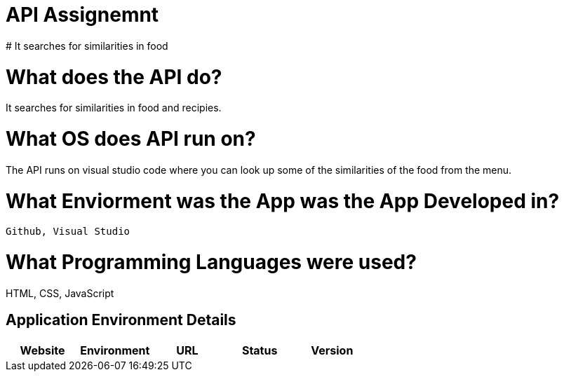 # API Assignemnt 
# It searches for similarities in food





:API_Website: API
:API_ENV: Staging
:API_STATUS: ONLINE
:API_VERSION: 0.1

# What does the API do?
It searches for similarities in food and recipies.

# What OS does API run on?
The API runs on visual studio code where you can look up some of the similarities of the food from the menu.


# What Enviorment was the App was the App Developed in?
 Github, Visual Studio



# What Programming Languages were used?
HTML, CSS, JavaScript


## Application Environment Details

[grid="rows",format="csv"]
[options="header", cols="^,<,<s,<,>m"]
|==========================
Website,Environment,URL,Status,Version
`{API_Website}`,`{API_ENV}`,`{API_STATUS}`,`{API_VERSION}`
|==========================
